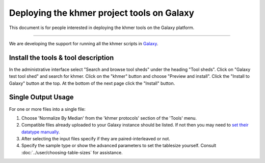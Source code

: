 ..
   This file is part of khmer, https://github.com/dib-lab/khmer/, and is
   Copyright (C) 2013-2015 Michigan State University
   Copyright (C) 2015 The Regents of the University of California.
   It is licensed under the three-clause BSD license; see LICENSE.
   Contact: khmer-project@idyll.org
   
   Redistribution and use in source and binary forms, with or without
   modification, are permitted provided that the following conditions are
   met:
   
    * Redistributions of source code must retain the above copyright
      notice, this list of conditions and the following disclaimer.
   
    * Redistributions in binary form must reproduce the above
      copyright notice, this list of conditions and the following
      disclaimer in the documentation and/or other materials provided
      with the distribution.
   
    * Neither the name of the Michigan State University nor the names
      of its contributors may be used to endorse or promote products
      derived from this software without specific prior written
      permission.
   
   THIS SOFTWARE IS PROVIDED BY THE COPYRIGHT HOLDERS AND CONTRIBUTORS
   "AS IS" AND ANY EXPRESS OR IMPLIED WARRANTIES, INCLUDING, BUT NOT
   LIMITED TO, THE IMPLIED WARRANTIES OF MERCHANTABILITY AND FITNESS FOR
   A PARTICULAR PURPOSE ARE DISCLAIMED. IN NO EVENT SHALL THE COPYRIGHT
   HOLDER OR CONTRIBUTORS BE LIABLE FOR ANY DIRECT, INDIRECT, INCIDENTAL,
   SPECIAL, EXEMPLARY, OR CONSEQUENTIAL DAMAGES (INCLUDING, BUT NOT
   LIMITED TO, PROCUREMENT OF SUBSTITUTE GOODS OR SERVICES; LOSS OF USE,
   DATA, OR PROFITS; OR BUSINESS INTERRUPTION) HOWEVER CAUSED AND ON ANY
   THEORY OF LIABILITY, WHETHER IN CONTRACT, STRICT LIABILITY, OR TORT
   (INCLUDING NEGLIGENCE OR OTHERWISE) ARISING IN ANY WAY OUT OF THE USE
   OF THIS SOFTWARE, EVEN IF ADVISED OF THE POSSIBILITY OF SUCH DAMAGE.

Deploying the khmer project tools on Galaxy
===========================================

This document is for people interested in deploying the khmer tools on
the Galaxy platform.

----

We are developing the support for running all the khmer scripts in `Galaxy
<http://galaxyproject.org/>`__.

Install the tools & tool description
------------------------------------

In the administrative interface select "Search and browse tool sheds" under
the heading "Tool sheds". Click on "Galaxy test tool shed" and search for
khmer. Click on the "khmer" button and choose "Preview and install". Click the
"Install to Galaxy" button at the top. At the bottom of the next page click
the "Install" button.

Single Output Usage
-------------------

For one or more files into a single file:

#. Choose 'Normalize By Median' from the 'khmer protocols' section of the
   'Tools' menu.

#. Compatible files already uploaded to your Galaxy instance should be listed.
   If not then you may need to `set their datatype manually
   <https://wiki.galaxyproject.org/Learn/Datatypes>`__.

#. After selecting the input files specify if they are paired-interleaved
   or not.

#. Specify the sample type or show the advanced parameters to set the tablesize
   yourself. Consult :doc:`../user/choosing-table-sizes` for assistance.
